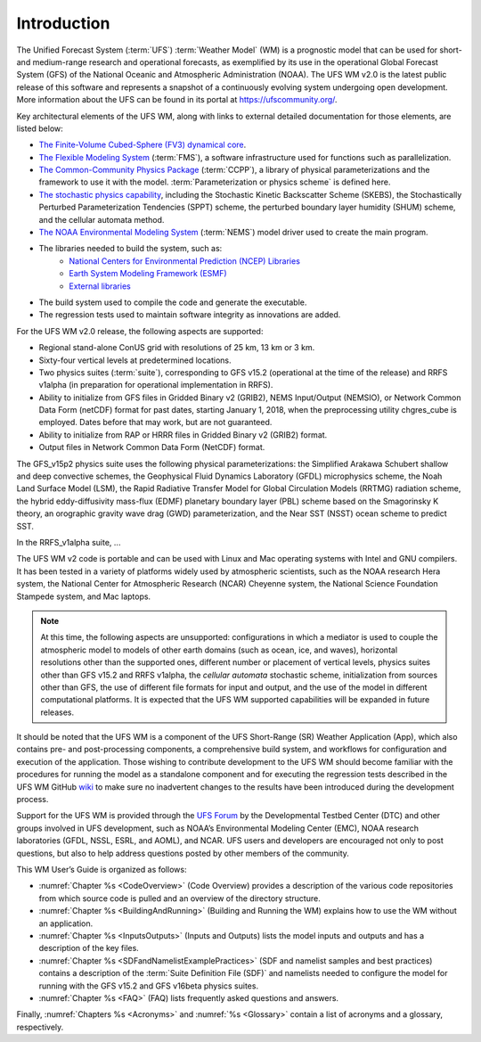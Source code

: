 .. _Introduction:

*************************
Introduction
*************************

The Unified Forecast System (:term:`UFS`) :term:`Weather Model` (WM) is a prognostic model that can be
used for short- and medium-range research and operational forecasts, as exemplified by
its use in the operational Global Forecast System (GFS) of the National Oceanic and
Atmospheric Administration (NOAA). The UFS WM v2.0 is the latest public release of this
software and represents a snapshot of a continuously evolving system undergoing open
development. More information about the UFS can be found in its portal at https://ufscommunity.org/.

Key architectural elements of the UFS WM, along with links to external detailed documentation
for those elements, are listed below:

- `The Finite-Volume Cubed-Sphere (FV3) dynamical core <https://noaa-emc.github.io/FV3_Dycore_ufs-v2.0.0/html/index.html>`_.

- `The Flexible Modeling System <https://www.gfdl.noaa.gov/fms/>`_ (:term:`FMS`), a software infrastructure used for functions such as
  parallelization.

- `The Common-Community Physics Package <https://dtcenter.org/community-code/common-community-physics-package-ccpp>`_ (:term:`CCPP`), a library of
  physical parameterizations and the framework to use it with the model. :term:`Parameterization or physics scheme` is defined here.

- `The stochastic physics capability <https://stochastic-physics.readthedocs.io/en/ufs-v2.0.0/>`_, including the Stochastic Kinetic Backscatter Scheme (SKEBS),
  the Stochastically Perturbed Parameterization Tendencies (SPPT) scheme, the perturbed boundary
  layer humidity (SHUM) scheme, and the cellular automata method.

- `The NOAA Environmental Modeling System <https://noaa-emc.github.io/NEMS_doc_ufs-v2.0.0/index.html>`_ (:term:`NEMS`) model driver used to create the main program.

- The libraries needed to build the system, such as:
    - `National Centers for Environmental Prediction (NCEP) Libraries <https://github.com/NOAA-EMC/NCEPLIBS/wiki>`_
    - `Earth System Modeling Framework (ESMF) <https://www.earthsystemcog.org/projects/esmf/>`_
    - `External libraries <https://github.com/NOAA-EMC/NCEPLIBS-external/wiki>`_

- The build system used to compile the code and generate the executable.

- The regression tests used to maintain software integrity as innovations are added.

For the UFS WM v2.0 release, the following aspects are supported:

- Regional stand-alone ConUS grid with resolutions of 25 km, 13 km or 3 km.

- Sixty-four vertical levels at predetermined locations.

- Two physics suites (:term:`suite`), corresponding to GFS v15.2 (operational at the time of the release) and
  RRFS v1alpha (in preparation for operational implementation in RRFS). 

- Ability to initialize from GFS files in Gridded Binary v2 (GRIB2), NEMS Input/Output (NEMSIO), or
  Network Common Data Form (netCDF) format for past dates, starting January 1, 2018, when the 
  preprocessing utility chgres_cube is employed.  Dates before that may work, but are not guaranteed.

- Ability to initialize from RAP or HRRR files in Gridded Binary v2 (GRIB2) format.

- Output files in Network Common Data Form (NetCDF) format.

The GFS_v15p2 physics suite uses the following physical parameterizations: the
Simplified Arakawa Schubert shallow and deep convective schemes, the Geophysical
Fluid Dynamics Laboratory (GFDL) microphysics scheme, the Noah Land Surface Model (LSM),
the Rapid Radiative Transfer Model for Global Circulation Models (RRTMG) radiation scheme,
the hybrid eddy-diffusivity mass-flux (EDMF) planetary boundary layer (PBL) scheme based on the Smagorinsky K theory,
an orographic gravity wave drag (GWD) parameterization, and the Near SST (NSST) ocean scheme to predict SST.

In the RRFS_v1alpha suite, ...

The UFS WM v2 code is portable and can be used with Linux and Mac operating systems with Intel and GNU compilers. It has been tested in a variety of platforms widely used by atmospheric scientists, such as the NOAA research Hera system, the National Center for Atmospheric Research (NCAR) Cheyenne system, the National Science Foundation Stampede system, and Mac laptops.

.. note::

   At this time, the following aspects are unsupported:  configurations in which a mediator is used to couple the atmospheric model to models of other earth domains (such as ocean, ice, and waves), horizontal resolutions other than the supported ones, different number or placement of vertical levels, physics suites other than GFS v15.2 and RRFS v1alpha, the *cellular automata* stochastic scheme, initialization from sources other than GFS, the use of different file formats for input and output, and the use of the model in different computational platforms. It is expected that the UFS WM supported capabilities will be expanded in future releases.

It should be noted that the UFS WM is a component of the UFS Short-Range (SR) Weather Application (App), which also contains pre- and post-processing components, a comprehensive build system, and workflows for configuration and execution of the application.  Those wishing to contribute development to the UFS WM should become familiar with the procedures for running the model as a standalone component and for executing the regression tests described in the UFS WM GitHub `wiki <https://github.com/ufs-community/ufs-weather-model/wiki/Making-code-changes-in-the-UFS-weather-model-and-its-subcomponents>`_ to make sure no inadvertent changes to the results have been introduced during the development process.

Support for the UFS WM is provided through the `UFS Forum <https://forums.ufscommunity.org/forum/ufs-weather-model>`_ by the Developmental Testbed Center (DTC) and other groups involved in UFS development, such as NOAA’s Environmental Modeling Center (EMC), NOAA research laboratories (GFDL, NSSL, ESRL, and AOML), and NCAR. UFS users and developers are encouraged not only to post questions, but also to help address questions posted by other members of the community.

This WM User’s Guide is organized as follows:

- :numref:`Chapter %s <CodeOverview>` (Code Overview) provides a description of the various
  code repositories from which source code is pulled and an overview of the directory structure.

- :numref:`Chapter %s <BuildingAndRunning>` (Building and Running the WM) explains how to use the WM without an application.

- :numref:`Chapter %s <InputsOutputs>` (Inputs and Outputs) lists the model inputs and outputs
  and has a description of the key files.

- :numref:`Chapter %s <SDFandNamelistExamplePractices>` (SDF and namelist samples and best practices)
  contains a description of the :term:`Suite Definition File (SDF)` and namelists needed to configure the model
  for running with the GFS v15.2 and GFS v16beta physics suites.

- :numref:`Chapter %s <FAQ>` (FAQ) lists frequently asked questions and answers.

Finally, :numref:`Chapters %s <Acronyms>` and :numref:`%s <Glossary>` contain a list of acronyms and a glossary, respectively.

.. This is how you cite a reference :cite:`Bernardet2018`.

.. bibliography:: references.bib
